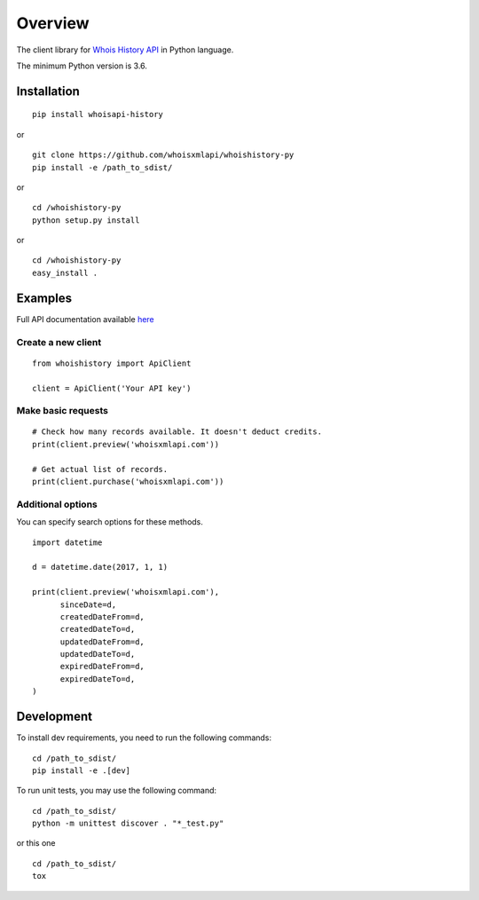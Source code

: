 ========
Overview
========

The client library for
`Whois History API <https://whois-history.whoisxmlapi.com/>`_
in Python language.

The minimum Python version is 3.6.

Installation
============
::

    pip install whoisapi-history

or

::

    git clone https://github.com/whoisxmlapi/whoishistory-py
    pip install -e /path_to_sdist/

or

::

    cd /whoishistory-py
    python setup.py install

or

::

    cd /whoishistory-py
    easy_install .

Examples
========

Full API documentation available `here <https://whois-history.whoisxmlapi.com/api/documentation/making-requests>`_

Create a new client
-------------------

::

    from whoishistory import ApiClient

    client = ApiClient('Your API key')

Make basic requests
-------------------

::

    # Check how many records available. It doesn't deduct credits.
    print(client.preview('whoisxmlapi.com'))

    # Get actual list of records.
    print(client.purchase('whoisxmlapi.com'))


Additional options
-------------------
You can specify search options for these methods.


::

    import datetime

    d = datetime.date(2017, 1, 1)

    print(client.preview('whoisxmlapi.com'),
          sinceDate=d,
          createdDateFrom=d,
          createdDateTo=d,
          updatedDateFrom=d,
          updatedDateTo=d,
          expiredDateFrom=d,
          expiredDateTo=d,
    )


Development
===========

To install dev requirements, you need to run the following commands:

::

    cd /path_to_sdist/
    pip install -e .[dev]

To run unit tests, you may use the following command:

::

    cd /path_to_sdist/
    python -m unittest discover . "*_test.py"

or this one

::

    cd /path_to_sdist/
    tox
